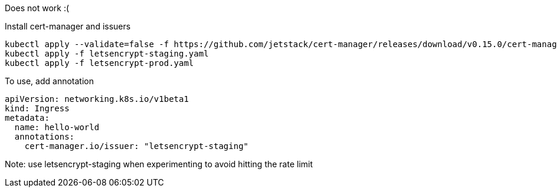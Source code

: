 Does not work :(

Install cert-manager and issuers
[source]
----
kubectl apply --validate=false -f https://github.com/jetstack/cert-manager/releases/download/v0.15.0/cert-manager.yaml
kubectl apply -f letsencrypt-staging.yaml
kubectl apply -f letsencrypt-prod.yaml
----

To use, add annotation
[source]
----
apiVersion: networking.k8s.io/v1beta1
kind: Ingress
metadata:
  name: hello-world
  annotations:
    cert-manager.io/issuer: "letsencrypt-staging"
----
Note: use letsencrypt-staging when experimenting to avoid hitting the rate limit